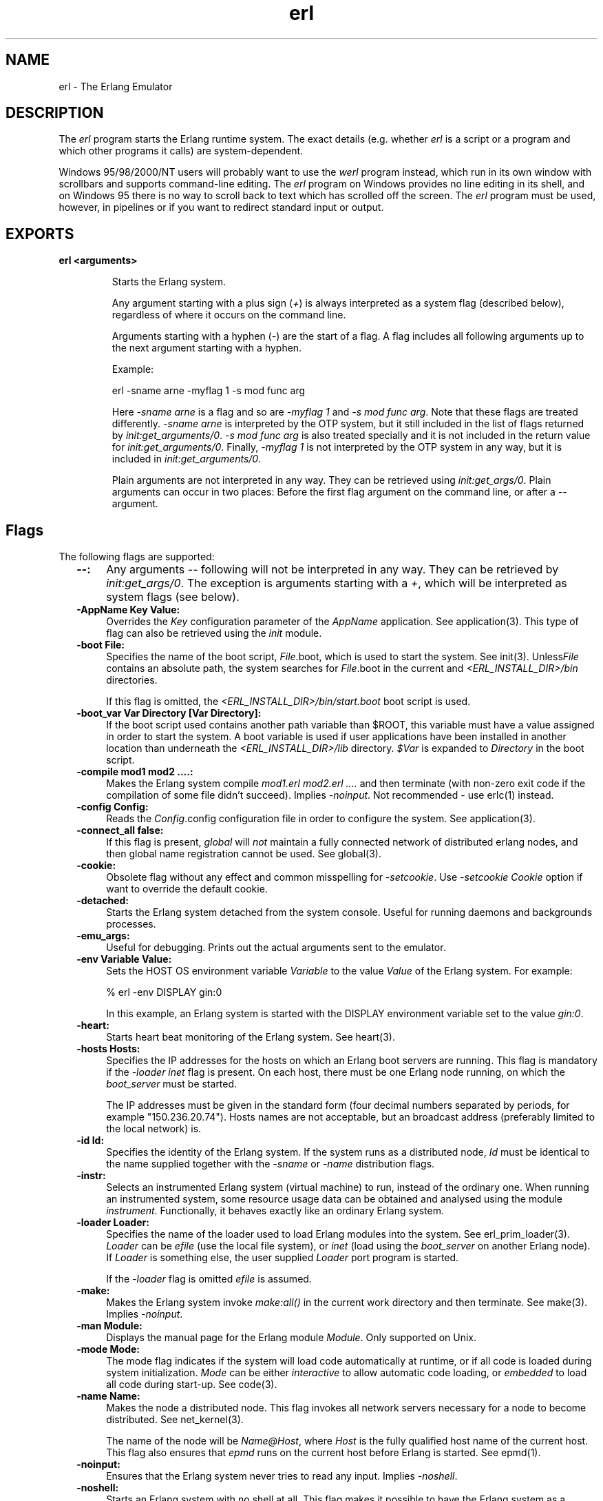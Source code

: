 .TH erl 1 "erts  5.0.1" "Ericsson Utvecklings AB" "USER COMMANDS"
.SH NAME
erl \- The Erlang Emulator
.SH DESCRIPTION
.LP
The \fIerl\fR program starts the Erlang runtime system\&. The exact details (e\&.g\&. whether \fIerl\fR is a script or a program and which other programs it calls) are system-dependent\&. 
.LP
Windows 95/98/2000/NT users will probably want to use the \fIwerl\fR program instead, which run in its own window with scrollbars and supports command-line editing\&. The \fIerl\fR program on Windows provides no line editing in its shell, and on Windows 95 there is no way to scroll back to text which has scrolled off the screen\&. The \fIerl\fR program must be used, however, in pipelines or if you want to redirect standard input or output\&. 

.SH EXPORTS
.LP
.B
erl <arguments>
.br
.RS
.LP
Starts the Erlang system\&. 
.LP
Any argument starting with a plus sign (\fI+\fR) is always interpreted as a system flag (described below), regardless of where it occurs on the command line\&. 
.LP
Arguments starting with a hyphen (\fI-\fR) are the start of a flag\&. A flag includes all following arguments up to the next argument starting with a hyphen\&. 
.LP
Example:

.nf
erl -sname arne -myflag 1 -s mod func arg
.fi
.LP
Here \fI-sname arne\fR is a flag and so are \fI-myflag 1\fR and \fI-s mod func arg\fR\&. Note that these flags are treated differently\&. \fI-sname arne\fR is interpreted by the OTP system, but it still included in the list of flags returned by \fIinit:get_arguments/0\fR\&. \fI-s mod func arg\fR is also treated specially and it is not included in the return value for \fIinit:get_arguments/0\fR\&. Finally, \fI-myflag 1\fR is not interpreted by the OTP system in any way, but it is included in \fIinit:get_arguments/0\fR\&. 
.LP
Plain arguments are not interpreted in any way\&. They can be retrieved using \fIinit:get_args/0\fR\&. Plain arguments can occur in two places: Before the first flag argument on the command line, or after a \fI--\fR argument\&. 
.RE
.SH Flags
.LP
The following flags are supported: 
.RS 2
.TP 4
.B
--:
Any arguments \fI--\fR following will not be interpreted in any way\&. They can be retrieved by \fIinit:get_args/0\fR\&. The exception is arguments starting with a \fI+\fR, which will be interpreted as system flags (see below)\&. 
.TP 4
.B
-AppName Key Value:
Overrides the \fIKey\fR configuration parameter of the \fIAppName\fR application\&. See application(3)\&. This type of flag can also be retrieved using the \fIinit\fR module\&. 
.TP 4
.B
-boot File:
Specifies the name of the boot script, \fIFile\fR\&.boot, which is used to start the system\&. See init(3)\&. Unless\fIFile\fR contains an absolute path, the system searches for \fIFile\fR\&.boot in the current and \fI<ERL_INSTALL_DIR>/bin\fR directories\&. 
.RS 4
.LP
If this flag is omitted, the \fI<ERL_INSTALL_DIR>/bin/start\&.boot\fR boot script is used\&. 
.RE
.TP 4
.B
-boot_var Var Directory [Var Directory]:
If the boot script used contains another path variable than $ROOT, this variable must have a value assigned in order to start the system\&. A boot variable is used if user applications have been installed in another location than underneath the \fI<ERL_INSTALL_DIR>/lib\fR directory\&. \fI$Var\fR is expanded to \fIDirectory\fR in the boot script\&. 
.TP 4
.B
-compile mod1 mod2 \&.\&.\&.\&.:
Makes the Erlang system compile \fImod1\&.erl mod2\&.erl \&.\&.\&.\&.\fR and then terminate (with non-zero exit code if the compilation of some file didn\&'t succeed)\&. Implies \fI-noinput\fR\&. Not recommended - use erlc(1) instead\&. 
.TP 4
.B
-config Config:
Reads the \fIConfig\fR\&.config configuration file in order to configure the system\&. See application(3)\&. 
.TP 4
.B
-connect_all false:
If this flag is present, \fIglobal\fR will \fInot\fR maintain a fully connected network of distributed erlang nodes, and then global name registration cannot be used\&. See global(3)\&.
.TP 4
.B
-cookie:
Obsolete flag without any effect and common misspelling for \fI-setcookie\fR\&. Use \fI-setcookie Cookie\fR option if want to override the default cookie\&. 
.TP 4
.B
-detached:
Starts the Erlang system detached from the system console\&. Useful for running daemons and backgrounds processes\&. 
.TP 4
.B
-emu_args:
Useful for debugging\&. Prints out the actual arguments sent to the emulator\&. 
.TP 4
.B
-env Variable Value:
Sets the HOST OS environment variable \fIVariable\fR to the value \fIValue\fR of the Erlang system\&. For example: 
.RS 4

.nf
% erl -env DISPLAY gin:0
.fi
.LP

.LP
In this example, an Erlang system is started with the DISPLAY environment variable set to the value \fIgin:0\fR\&. 
.RE
.TP 4
.B
-heart:
Starts heart beat monitoring of the Erlang system\&. See heart(3)\&. 
.TP 4
.B
-hosts Hosts:
Specifies the IP addresses for the hosts on which an Erlang boot servers are running\&. This flag is mandatory if the \fI-loader inet\fR flag is present\&. On each host, there must be one Erlang node running, on which the \fIboot_server\fR must be started\&. 
.RS 4
.LP
The IP addresses must be given in the standard form (four decimal numbers separated by periods, for example "150\&.236\&.20\&.74")\&. Hosts names are not acceptable, but an broadcast address (preferably limited to the local network) is\&. 
.RE
.TP 4
.B
-id Id:
Specifies the identity of the Erlang system\&. If the system runs as a distributed node, \fIId\fR must be identical to the name supplied together with the \fI-sname\fR or \fI-name\fR distribution flags\&. 
.TP 4
.B
-instr:
Selects an instrumented Erlang system (virtual machine) to run, instead of the ordinary one\&. When running an instrumented system, some resource usage data can be obtained and analysed using the module \fIinstrument\fR\&. Functionally, it behaves exactly like an ordinary Erlang system\&. 
.TP 4
.B
-loader Loader:
Specifies the name of the loader used to load Erlang modules into the system\&. See erl_prim_loader(3)\&. \fILoader\fR can be \fIefile\fR (use the local file system), or \fIinet\fR (load using the \fIboot_server\fR on another Erlang node)\&. If \fILoader\fR is something else, the user supplied \fILoader\fR port program is started\&. 
.RS 4
.LP
If the \fI-loader\fR flag is omitted \fIefile\fR is assumed\&. 
.RE
.TP 4
.B
-make:
Makes the Erlang system invoke \fImake:all()\fR in the current work directory and then terminate\&. See make(3)\&. Implies \fI-noinput\fR\&. 
.TP 4
.B
-man Module:
Displays the manual page for the Erlang module \fIModule\fR\&. Only supported on Unix\&. 
.TP 4
.B
-mode Mode:
The mode flag indicates if the system will load code automatically at runtime, or if all code is loaded during system initialization\&. \fIMode\fR can be either \fIinteractive\fR to allow automatic code loading, or \fIembedded\fR to load all code during start-up\&. See code(3)\&. 
.TP 4
.B
-name Name:
Makes the node a distributed node\&. This flag invokes all network servers necessary for a node to become distributed\&. See net_kernel(3)\&. 
.RS 4
.LP
The name of the node will be \fIName@Host\fR, where \fIHost\fR is the fully qualified host name of the current host\&. This flag also ensures that \fIepmd\fR runs on the current host before Erlang is started\&. See epmd(1)\&. 
.RE
.TP 4
.B
-noinput:
Ensures that the Erlang system never tries to read any input\&. Implies \fI-noshell\fR\&. 
.TP 4
.B
-noshell:
Starts an Erlang system with no shell at all\&. This flag makes it possible to have the Erlang system as a component in a series of UNIX pipes\&. 
.TP 4
.B
-nostick:
Disables the sticky directory facility of the \fIcode server\fR\&. See code(3)\&. 
.TP 4
.B
-oldshell:
Invokes the old Erlang shell from Erlang release 3\&.3\&. The old shell can still be used\&. 
.TP 4
.B
-pa Directories:
Adds the directories \fIDirectories\fR to the head of the search path of the code server, as if \fIcode:add_pathsa/1\fR was called\&. See code(3)\&. 
.TP 4
.B
-pz Directories:
Adds the directories \fIDirectories\fR to the end of the search path of the code server, as if \fIcode:add_pathsa/1\fR was called\&. See code(3)\&. 
.TP 4
.B
-s Mod [Fun [Args]]:
Passes the \fI-s\fR flag to the \fIinit:boot()\fR routine\&. See init(3)\&. 
.TP 4
.B
-setcookie Cookie:
Sets the magic cookie of the current node to \fICookie\fR\&. As \fIerlang:set_cookie(node(), Cookie)\fR is used, all other nodes will also be assumed to have their cookies set to \fICookie\fR\&. In this way, several nodes can share one magic cookie\&. Erlang magic cookies are explained in auth(3)\&. 
.TP 4
.B
-sname Name:
This is the same as the \fI-name\fR flag, with the exception that the host name portion of the node name will not be fully qualified\&. The following command is used do start Erlang at the host with the name \fIgin\&.eua\&.ericsson\&.se\fR 
.RS 4

.nf
% erl -sname klacke
Eshell V4\&.7 (abort with ^G)
(klacke@gin)1>
.fi
.LP

.LP
Only the host name portion of the node name will be relevant\&. This is sometimes the only way to run distributed Erlang if the DNS (Domain Name System) is not running\&. There can be no communication between systems running with the \fI-sname\fR flag and those running with the \fI-name\fR flag, as node names must be unique in distributed Erlang systems\&. 
.RE
.TP 4
.B
-version:
Makes the system print out its version number\&. 
.RE
.LP
All these flags are processed during the start-up of the Erlang kernel servers and before any user processes are started\&. All flags are passed to \fIinit:boot(Args)\fR\&. See init(3)\&. All additional flags passed to the script will be passed to \fIinit:boot/2\fR as well, and they can be accessed using the \fIinit\fR module\&. 
.SH System Flags
.LP
The \fIerl\fR script invokes the code for the Erlang virtual machine\&. This program supports the following flags: 
.RS 2
.TP 4
.B
+A size:
Sets the pool size for device driver threads\&. Default is 0\&. 
.TP 4
.B
+B:
De-activates the break handler for ^C and ^\\ \&. 
.TP 4
.B
+h size:
Sets the default heap size of processes to the size \fIsize\fR\&. 
.TP 4
.B
+l:
Displays info while loading code\&. 
.TP 4
.B
+P Number:
Sets the total number of processes for this system\&. The \fINumber\fR must be in the range [15,32768]\&. 
.TP 4
.B
+s size:
Sets the default stack size for Erlang processes to the size \fIsize\fR\&. 
.TP 4
.B
+v:
Verbose 
.TP 4
.B
+V:
Prints the version of Erlang at start-up\&. 
.RE
.LP
Example: 

.nf
% erl -name foo +B +l
.fi
.LP
In this example, a distributed node is started with the break handler turned off and a lot of info is displayed while the code is loading\&. 
.SH See Also
.LP
init(3), erl_prim_loader(3), erl_boot_server(3), code(3), application(3), heart(3), net_kernel(3), auth(3), make(3), epmd(1) 
.SH AUTHORS
.nf
Joe Armstrong - support@erlang.ericsson.se
Magnus Froberg - support@erlang.ericsson.se
Per Hedeland - support@erlang.ericsson.se
Sebastian Strollo - support@erlang.ericsson.se
Claes Wikstrom - support@erlang.ericsson.se
Mike Williams - support@erlang.ericsson.se
Robert Virding - support@erlang.ericsson.se
.fi
